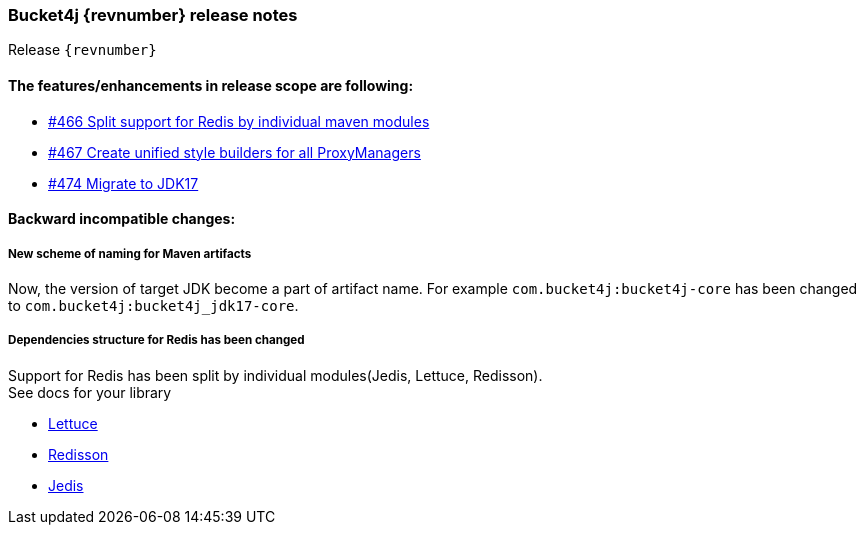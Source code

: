 === Bucket4j {revnumber} release notes
Release `{revnumber}`

==== The features/enhancements in release scope are following:
* https://github.com/bucket4j/bucket4j/issues/466[#466 Split support for Redis by individual maven modules]
* https://github.com/bucket4j/bucket4j/issues/467[#467 Create unified style builders for all ProxyManagers]
* https://github.com/bucket4j/bucket4j/issues/474[#474 Migrate to JDK17]

==== Backward incompatible changes:
===== New scheme of naming for Maven artifacts
Now, the version of target JDK become a part of artifact name. For example `com.bucket4j:bucket4j-core` has been changed to `com.bucket4j:bucket4j_jdk17-core`.

===== Dependencies structure for Redis has been changed
Support for Redis has been split by individual modules(Jedis, Lettuce, Redisson). +
See docs for your library

* https://bucket4j.com/8.12.0/toc.html#dependencies-5[Lettuce]
* https://bucket4j.com/8.12.0/toc.html#dependencies-6[Redisson]
* https://bucket4j.com/8.12.0/toc.html#dependencies-7[Jedis]